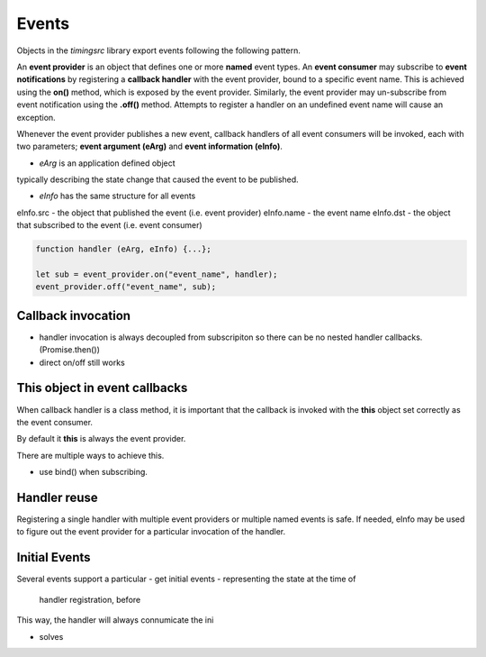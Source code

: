 ..  _events:

========================================================================
Events
========================================================================

Objects in the *timingsrc* library export events following the
following pattern.

An **event provider** is an object that defines one or more **named**
event types. An **event consumer** may subscribe to
**event notifications** by registering a **callback handler** with the event
provider, bound to a specific event name.
This is achieved using the **on()** method, which is exposed by the event provider.
Similarly, the event provider may un-subscribe from event notification using
the **.off()** method. Attempts to register a handler on an undefined event
name will cause an exception.


Whenever the event provider publishes a new event, callback handlers
of all event consumers will be invoked, each with two parameters;
**event argument (eArg)** and **event information (eInfo)**.

- *eArg* is an application defined object
typically describing the state change that caused the event to be published.

- *eInfo* has the same structure for all events

eInfo.src - the object that published the event (i.e. event provider)
eInfo.name - the event name
eInfo.dst - the object that subscribed to the event (i.e. event consumer)


..  code-block:: javascript

    function handler (eArg, eInfo) {...};

    let sub = event_provider.on("event_name", handler);
    event_provider.off("event_name", sub);



Callback invocation
------------------------------------------------------------------------

- handler invocation is always decoupled from subscripiton
  so there can be no nested handler callbacks. (Promise.then())
- direct on/off still works




**This** object in event callbacks
------------------------------------------------------------------------


When callback handler is a class method, it is important that the
callback is invoked with the **this** object set correctly as the event
consumer.

By default it **this** is always the event provider.

There are multiple ways to achieve this.

- use bind() when subscribing.



Handler reuse
------------------------------------------------------------------------

Registering a single handler with multiple event providers or multiple
named events is safe. If needed, eInfo may be used to figure out the
event provider for a particular invocation of the handler.


Initial Events
------------------------------------------------------------------------

Several events support a particular
- get initial events - representing the state at the time of
  handler registration, before
This way, the handler will always connumicate the ini



- solves
